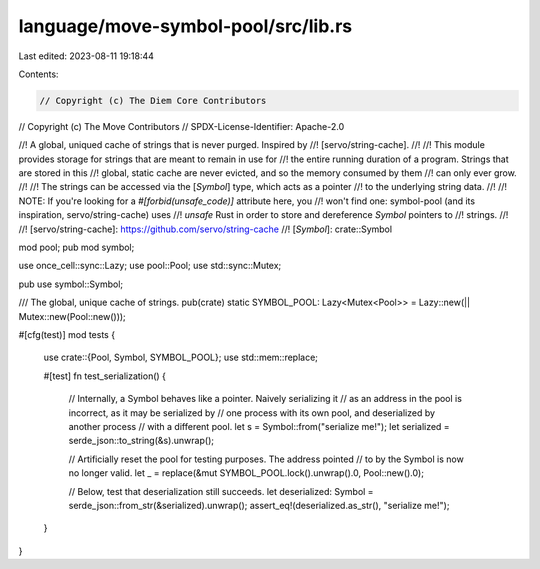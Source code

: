 language/move-symbol-pool/src/lib.rs
====================================

Last edited: 2023-08-11 19:18:44

Contents:

.. code-block:: rs

    // Copyright (c) The Diem Core Contributors
// Copyright (c) The Move Contributors
// SPDX-License-Identifier: Apache-2.0

//! A global, uniqued cache of strings that is never purged. Inspired by
//! [servo/string-cache].
//!
//! This module provides storage for strings that are meant to remain in use for
//! the entire running duration of a program. Strings that are stored in this
//! global, static cache are never evicted, and so the memory consumed by them
//! can only ever grow.
//!
//! The strings can be accessed via the [`Symbol`] type, which acts as a pointer
//! to the underlying string data.
//!
//! NOTE: If you're looking for a `#[forbid(unsafe_code)]` attribute here, you
//! won't find one: symbol-pool (and its inspiration, servo/string-cache) uses
//! `unsafe` Rust in order to store and dereference `Symbol` pointers to
//! strings.
//!
//! [servo/string-cache]: https://github.com/servo/string-cache
//! [`Symbol`]: crate::Symbol

mod pool;
pub mod symbol;

use once_cell::sync::Lazy;
use pool::Pool;
use std::sync::Mutex;

pub use symbol::Symbol;

/// The global, unique cache of strings.
pub(crate) static SYMBOL_POOL: Lazy<Mutex<Pool>> = Lazy::new(|| Mutex::new(Pool::new()));

#[cfg(test)]
mod tests {
    use crate::{Pool, Symbol, SYMBOL_POOL};
    use std::mem::replace;

    #[test]
    fn test_serialization() {
        // Internally, a Symbol behaves like a pointer. Naively serializing it
        // as an address in the pool is incorrect, as it may be serialized by
        // one process with its own pool, and deserialized by another process
        // with a different pool.
        let s = Symbol::from("serialize me!");
        let serialized = serde_json::to_string(&s).unwrap();

        // Artificially reset the pool for testing purposes. The address pointed
        // to by the Symbol is now no longer valid.
        let _ = replace(&mut SYMBOL_POOL.lock().unwrap().0, Pool::new().0);

        // Below, test that deserialization still succeeds.
        let deserialized: Symbol = serde_json::from_str(&serialized).unwrap();
        assert_eq!(deserialized.as_str(), "serialize me!");
    }
}


